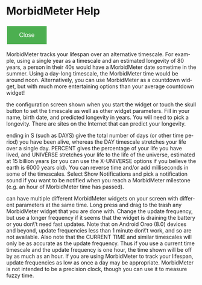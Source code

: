 # RVH -- leave title blank below
#+TITLE:  
#+AUTHOR:    David Mann
#+EMAIL:     mannd@epstudiossoftware.com
#+DATE:      [2015-03-09 Mon]
#+DESCRIPTION:
#+KEYWORDS:
#+LANGUAGE:  en
#+OPTIONS:   H:3 num:nil toc:nil \n:nil @:t ::t |:t ^:t -:t f:t *:t <:t
#+OPTIONS:   TeX:t LaTeX:t skip:nil d:nil todo:t pri:nil tags:not-in-toc
#+INFOJS_OPT: view:nil toc:nil ltoc:t mouse:underline buttons:0 path:http://orgmode.org/org-info.js
#+EXPORT_SELECT_TAGS: export
#+EXPORT_EXCLUDE_TAGS: noexport
#+LINK_UP:   
#+LINK_HOME: 
#+XSLT:
#+HTML_HEAD: <style  type="text/css">:root { color-scheme: light dark; }</style>
#+HTML_HEAD: <link rel="stylesheet" type="text/css" href="./org.css"/>
* MorbidMeter Help
#+BEGIN_EXPORT html
<button class="back-button" onclick="Android.close()">Close</button>
    <style>
        /* Basic styling for the back button */
        .back-button {
            background-color: #4CAF50; /* Green */
            border: none;
            color: white;
            padding: 15px 32px;
            text-align: center;
            text-decoration: none;
            display: inline-block;
            font-size: 16px;
            margin: 4px 2px;
            cursor: pointer;
        }
    </style>
#+END_EXPORT
        MorbidMeter tracks your lifespan over an alternative timescale.
        For example, using a single year as a timescale and an estimated longevity of 80 years,
        a person in their 40s would have a MorbidMeter date sometime in the summer.
        Using a day-long timescale, the MorbidMeter time would be around noon.
        Alternatively, you can use MorbidMeter as a countdown widget, but with much more
        entertaining options than your average countdown widget!

        \n\nUse the configuration screen shown when you start the widget or touch the skull
        button to set the timescale as well as other widget parameters.
        Fill in your name, birth date, and predicted longevity in years.
        You will need to pick a longevity.
        There are sites on the Internet that can predict your longevity.

        \n\nTimescales ending in S (such as DAYS) give the total number of days (or other
        time period) you have been alive, whereas the DAY timescale stretches your life over a
        single day.
        PERCENT gives the percentage of your life you have lived, and UNIVERSE stretches your life
        to the life of the universe, estimated at 15 billion years (or you can use the X-UNIVERSE
        options if you believe the earth is 6000 years old).
        You can reverse time and/or add milliseconds in some of the timescales.
        Select Show Notifications and pick a notification sound if you want to be notified when
        you reach a MorbidMeter milestone (e.g. an hour of MorbidMeter time has passed).

        \n\nYou can have multiple different MorbidMeter widgets on your screen with different
        parameters at the same time.
        Long press and drag to the trash any MorbidMeter widget that you are done with.
        Change the update frequency, but use a longer frequency if it seems that the widget is
        draining the battery or you don\'t need fast updates.
        Note that on Android Oreo (8.0) devices and beyond, update frequencies less than 1 minute
        don\'t work, and so are not available.
        Also note that the CURRENT TIME and similar timescales will only be as accurate as the
        update frequency.
        Thus if you use a current time timescale and the update frequency is one hour, the time
        shown will be off by as much as an hour.
        If you are using MorbidMeter to track your lifespan, update frequencies as low as once a
        day may be appropriate.
        MorbidMeter is not intended to be a precision clock, though you can use it to measure
        fuzzy time.
